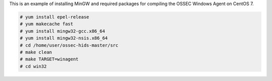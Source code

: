 .. _install-mingw: 

This is an example of installing MinGW and required packages for compiling the OSSEC Windows Agent on CentOS 7.

.. code-block:: console

   # yum install epel-release
   # yum makecache fast
   # yum install mingw32-gcc.x86_64
   # yum install mingw32-nsis.x86_64
   # cd /home/user/ossec-hids-master/src
   # make clean
   # make TARGET=winagent
   # cd win32
